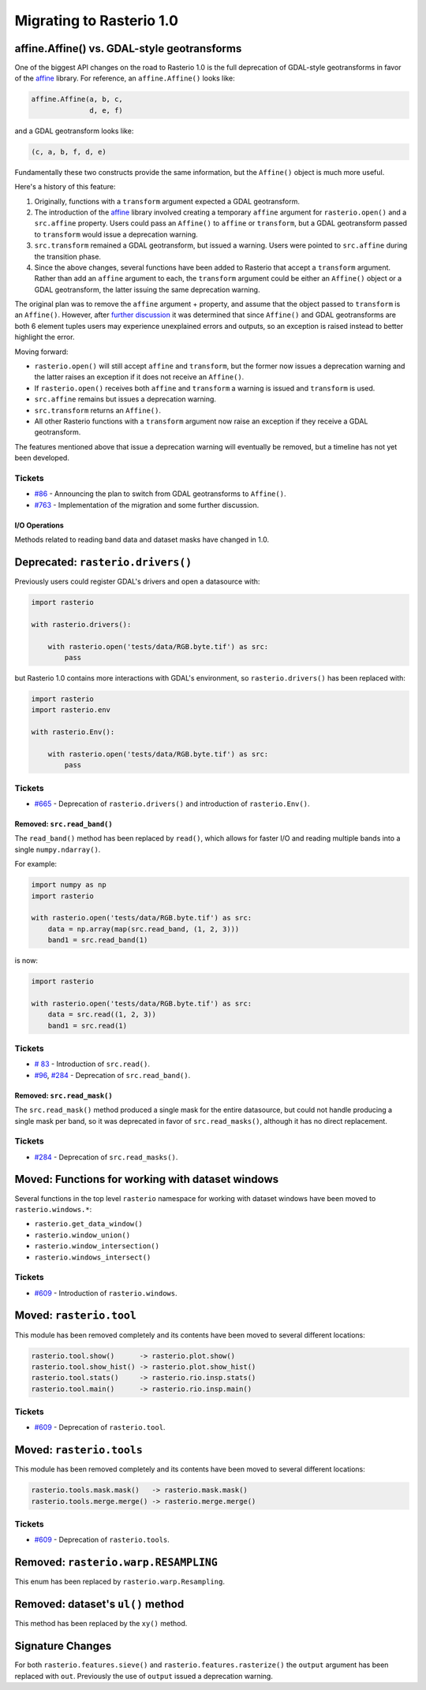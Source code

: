 Migrating to Rasterio 1.0
=========================


affine.Affine() vs. GDAL-style geotransforms
--------------------------------------------

One of the biggest API changes on the road to Rasterio 1.0 is the full
deprecation of GDAL-style geotransforms in favor of the `affine
<https://github.com/sgillies/affine>`__ library.  For reference, an
``affine.Affine()`` looks like:

.. code-block:: python

    affine.Affine(a, b, c,
                  d, e, f)

and a GDAL geotransform looks like:

.. code-block:: python

    (c, a, b, f, d, e)

Fundamentally these two constructs provide the same information, but the
``Affine()`` object is much more useful.

Here's a history of this feature:

1. Originally, functions with a ``transform`` argument expected a GDAL
   geotransform.
2. The introduction of the `affine <https://github.com/sgillies/affine>`__
   library involved creating a temporary ``affine`` argument for
   ``rasterio.open()`` and a ``src.affine`` property.  Users could pass an
   ``Affine()`` to ``affine`` or ``transform``, but a GDAL geotransform passed
   to ``transform`` would issue a deprecation warning.
3. ``src.transform`` remained a GDAL geotransform, but issued a warning.  Users
   were pointed to ``src.affine`` during the transition phase.
4. Since the above changes, several functions have been added to Rasterio that
   accept a ``transform`` argument.  Rather than add an ``affine`` argument to
   each, the ``transform`` argument could be either an ``Affine()`` object or a
   GDAL geotransform, the latter issuing the same deprecation warning.

The original plan was to remove the ``affine`` argument + property, and assume
that the object passed to ``transform`` is an ``Affine()``.
However, after `further discussion
<https://github.com/mapbox/rasterio/pull/763>`__ it was determined that
since ``Affine()`` and GDAL geotransforms are both 6 element tuples users may
experience unexplained errors and outputs, so an exception is raised instead to
better highlight the error.

Moving forward:

* ``rasterio.open()`` will still accept ``affine`` and ``transform``, but the
  former now issues a deprecation warning and the latter raises an exception if
  it does not receive an ``Affine()``.
* If ``rasterio.open()`` receives both ``affine`` and ``transform`` a warning
  is issued and ``transform`` is used.
* ``src.affine`` remains but issues a deprecation warning.
* ``src.transform`` returns an ``Affine()``.
* All other Rasterio functions with a ``transform`` argument now raise an
  exception if they receive a GDAL geotransform.

The features mentioned above that issue a deprecation warning will eventually
be removed, but a timeline has not yet been developed.

Tickets
```````
* `#86 <https://github.com/mapbox/rasterio/issues/86>`__ - Announcing the
  plan to switch from GDAL geotransforms to ``Affine()``.
* `#763 <https://github.com/mapbox/rasterio/pull/763>`__ - Implementation of the
  migration and some further discussion.


I/O Operations
~~~~~~~~~~~~~~

Methods related to reading band data and dataset masks have changed in 1.0.


Deprecated: ``rasterio.drivers()``
----------------------------------

Previously users could register GDAL's drivers and open a datasource with:

.. code-block:: python

    import rasterio

    with rasterio.drivers():

        with rasterio.open('tests/data/RGB.byte.tif') as src:
            pass

but Rasterio 1.0 contains more interactions with GDAL's environment, so
``rasterio.drivers()`` has been replaced with:

.. code-block:: python

    import rasterio
    import rasterio.env

    with rasterio.Env():

        with rasterio.open('tests/data/RGB.byte.tif') as src:
            pass

Tickets
```````

* `#665 <https://github.com/mapbox/rasterio/pull/665>`__ - Deprecation of
  ``rasterio.drivers()`` and introduction of ``rasterio.Env()``.

Removed: ``src.read_band()``
~~~~~~~~~~~~~~~~~~~~~~~~~~~~

The ``read_band()`` method has been replaced by ``read()``, which allows for
faster I/O and reading multiple bands into a single ``numpy.ndarray()``.

For example:

.. code-block:: python

    import numpy as np
    import rasterio

    with rasterio.open('tests/data/RGB.byte.tif') as src:
        data = np.array(map(src.read_band, (1, 2, 3)))
        band1 = src.read_band(1)

is now:

.. code-block:: python

    import rasterio

    with rasterio.open('tests/data/RGB.byte.tif') as src:
        data = src.read((1, 2, 3))
        band1 = src.read(1)

Tickets
```````

* `# 83 <https://github.com/mapbox/rasterio/issues/83>`__ - Introduction of
  ``src.read()``.
* `#96 <https://github.com/mapbox/rasterio/issues/96>`__,
  `#284 <https://github.com/mapbox/rasterio/pull/284>`__ - Deprecation of
  ``src.read_band()``.


Removed: ``src.read_mask()``
~~~~~~~~~~~~~~~~~~~~~~~~~~~~

The ``src.read_mask()`` method produced a single mask for the entire datasource,
but could not handle producing a single mask per band, so it was deprecated in
favor of ``src.read_masks()``, although it has no direct replacement.

Tickets
```````

* `#284 <https://github.com/mapbox/rasterio/pull/284>`__ - Deprecation of
  ``src.read_masks()``.


Moved: Functions for working with dataset windows
-------------------------------------------------

Several functions in the top level ``rasterio`` namespace for working with
dataset windows have been moved to ``rasterio.windows.*``:

* ``rasterio.get_data_window()``
* ``rasterio.window_union()``
* ``rasterio.window_intersection()``
* ``rasterio.windows_intersect()``

Tickets
```````

* `#609 <https://github.com/mapbox/rasterio/pull/609>`__ - Introduction of
  ``rasterio.windows``.


Moved: ``rasterio.tool``
------------------------

This module has been removed completely and its contents have been moved to
several different locations:

.. code-block::

    rasterio.tool.show()      -> rasterio.plot.show()
    rasterio.tool.show_hist() -> rasterio.plot.show_hist()
    rasterio.tool.stats()     -> rasterio.rio.insp.stats()
    rasterio.tool.main()      -> rasterio.rio.insp.main()

Tickets
```````

* `#609 <https://github.com/mapbox/rasterio/pull/609>`__ - Deprecation of
  ``rasterio.tool``.


Moved: ``rasterio.tools``
-------------------------

This module has been removed completely and its contents have been moved to
several different locations:

.. code-block::

     rasterio.tools.mask.mask()   -> rasterio.mask.mask()
     rasterio.tools.merge.merge() -> rasterio.merge.merge()

Tickets
```````

* `#609 <https://github.com/mapbox/rasterio/pull/609>`__ - Deprecation of
  ``rasterio.tools``.


Removed: ``rasterio.warp.RESAMPLING``
-------------------------------------

This enum has been replaced by ``rasterio.warp.Resampling``.

Removed: dataset's ``ul()`` method
----------------------------------

This method has been replaced by the ``xy()`` method.

Signature Changes
-----------------

For both ``rasterio.features.sieve()`` and ``rasterio.features.rasterize()`` the
``output`` argument has been replaced with ``out``.  Previously the use of
``output`` issued a deprecation warning.
